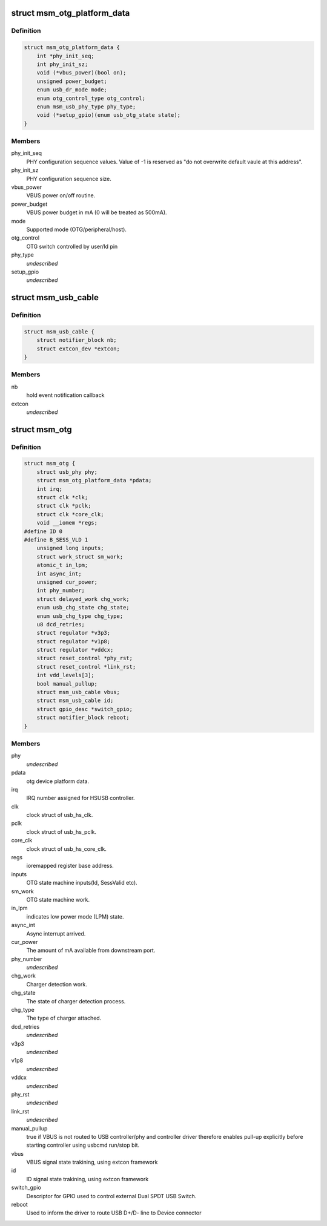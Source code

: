 .. -*- coding: utf-8; mode: rst -*-
.. src-file: include/linux/usb/msm_hsusb.h

.. _`msm_otg_platform_data`:

struct msm_otg_platform_data
============================

.. c:type:: struct msm_otg_platform_data

    platform device data for msm_otg driver.

.. _`msm_otg_platform_data.definition`:

Definition
----------

.. code-block:: c

    struct msm_otg_platform_data {
        int *phy_init_seq;
        int phy_init_sz;
        void (*vbus_power)(bool on);
        unsigned power_budget;
        enum usb_dr_mode mode;
        enum otg_control_type otg_control;
        enum msm_usb_phy_type phy_type;
        void (*setup_gpio)(enum usb_otg_state state);
    }

.. _`msm_otg_platform_data.members`:

Members
-------

phy_init_seq
    PHY configuration sequence values. Value of -1 is reserved as
    "do not overwrite default vaule at this address".

phy_init_sz
    PHY configuration sequence size.

vbus_power
    VBUS power on/off routine.

power_budget
    VBUS power budget in mA (0 will be treated as 500mA).

mode
    Supported mode (OTG/peripheral/host).

otg_control
    OTG switch controlled by user/Id pin

phy_type
    *undescribed*

setup_gpio
    *undescribed*

.. _`msm_usb_cable`:

struct msm_usb_cable
====================

.. c:type:: struct msm_usb_cable

    structure for exteternal connector cable state tracking

.. _`msm_usb_cable.definition`:

Definition
----------

.. code-block:: c

    struct msm_usb_cable {
        struct notifier_block nb;
        struct extcon_dev *extcon;
    }

.. _`msm_usb_cable.members`:

Members
-------

nb
    hold event notification callback

extcon
    *undescribed*

.. _`msm_otg`:

struct msm_otg
==============

.. c:type:: struct msm_otg

    OTG driver data. Shared by HCD and DCD.

.. _`msm_otg.definition`:

Definition
----------

.. code-block:: c

    struct msm_otg {
        struct usb_phy phy;
        struct msm_otg_platform_data *pdata;
        int irq;
        struct clk *clk;
        struct clk *pclk;
        struct clk *core_clk;
        void __iomem *regs;
    #define ID 0
    #define B_SESS_VLD 1
        unsigned long inputs;
        struct work_struct sm_work;
        atomic_t in_lpm;
        int async_int;
        unsigned cur_power;
        int phy_number;
        struct delayed_work chg_work;
        enum usb_chg_state chg_state;
        enum usb_chg_type chg_type;
        u8 dcd_retries;
        struct regulator *v3p3;
        struct regulator *v1p8;
        struct regulator *vddcx;
        struct reset_control *phy_rst;
        struct reset_control *link_rst;
        int vdd_levels[3];
        bool manual_pullup;
        struct msm_usb_cable vbus;
        struct msm_usb_cable id;
        struct gpio_desc *switch_gpio;
        struct notifier_block reboot;
    }

.. _`msm_otg.members`:

Members
-------

phy
    *undescribed*

pdata
    otg device platform data.

irq
    IRQ number assigned for HSUSB controller.

clk
    clock struct of usb_hs_clk.

pclk
    clock struct of usb_hs_pclk.

core_clk
    clock struct of usb_hs_core_clk.

regs
    ioremapped register base address.

inputs
    OTG state machine inputs(Id, SessValid etc).

sm_work
    OTG state machine work.

in_lpm
    indicates low power mode (LPM) state.

async_int
    Async interrupt arrived.

cur_power
    The amount of mA available from downstream port.

phy_number
    *undescribed*

chg_work
    Charger detection work.

chg_state
    The state of charger detection process.

chg_type
    The type of charger attached.

dcd_retries
    *undescribed*

v3p3
    *undescribed*

v1p8
    *undescribed*

vddcx
    *undescribed*

phy_rst
    *undescribed*

link_rst
    *undescribed*

manual_pullup
    true if VBUS is not routed to USB controller/phy
    and controller driver therefore enables pull-up explicitly before
    starting controller using usbcmd run/stop bit.

vbus
    VBUS signal state trakining, using extcon framework

id
    ID signal state trakining, using extcon framework

switch_gpio
    Descriptor for GPIO used to control external Dual
    SPDT USB Switch.

reboot
    Used to inform the driver to route USB D+/D- line to Device
    connector

.. This file was automatic generated / don't edit.

